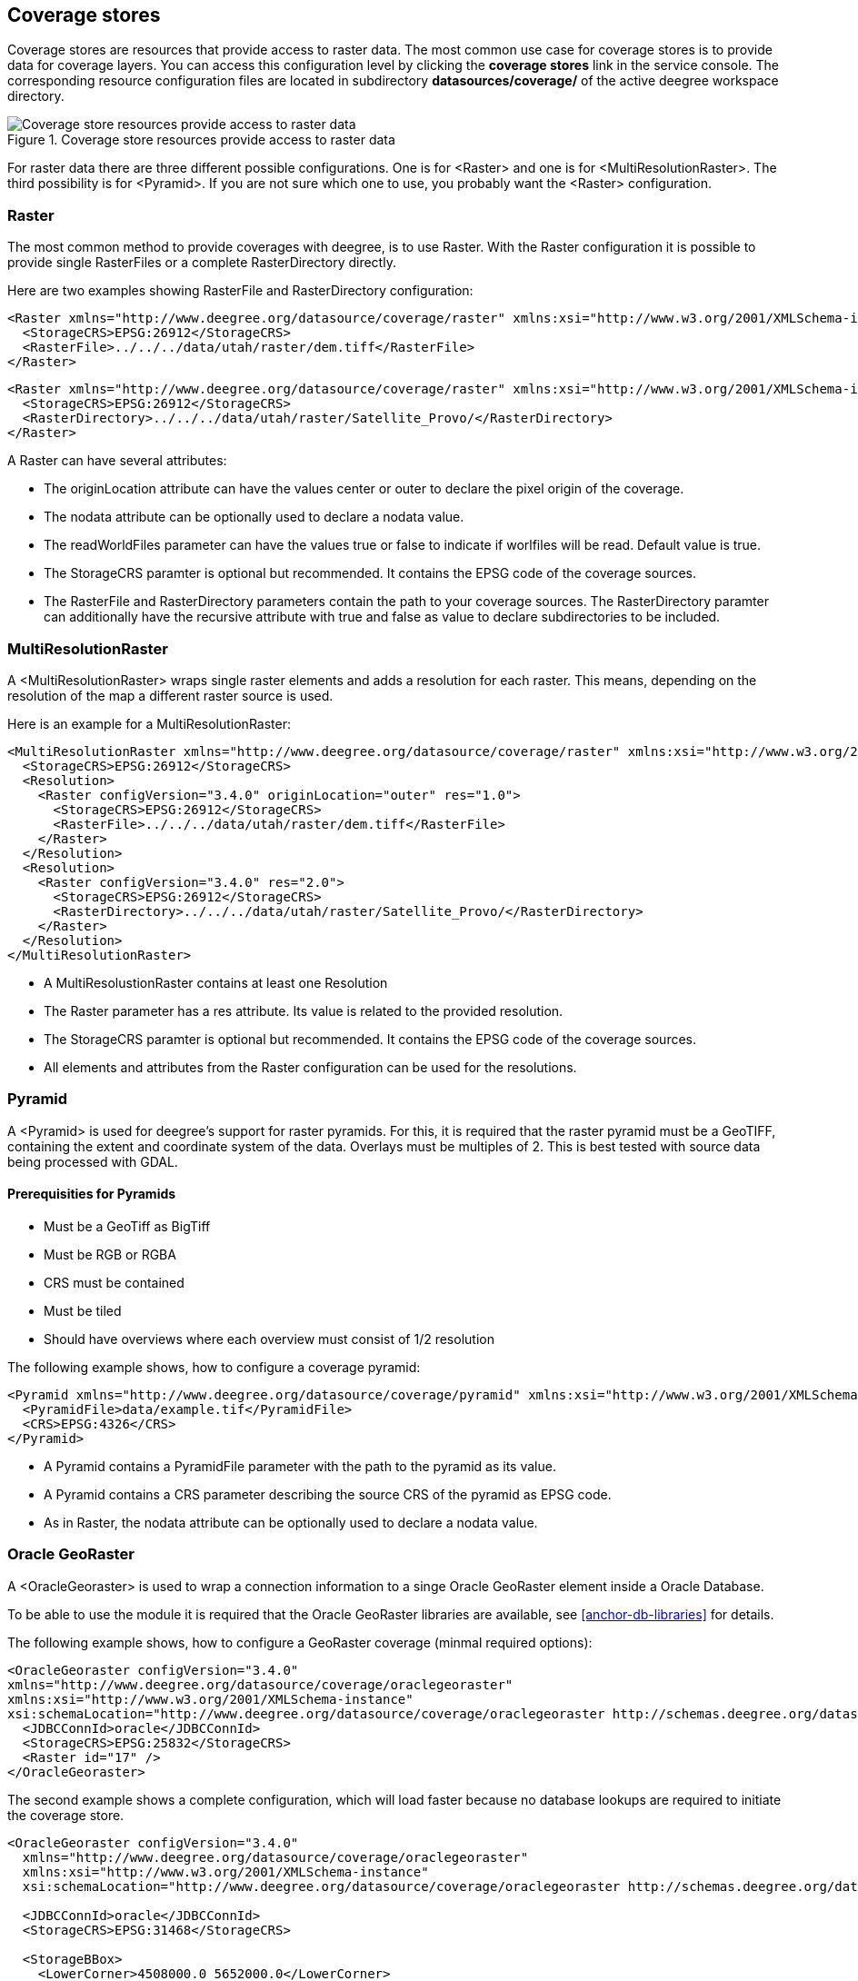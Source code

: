 [[anchor-configuration-coveragestore]]
== Coverage stores

Coverage stores are resources that provide access to raster data. The
most common use case for coverage stores is to provide data for coverage
layers. You can access this configuration level by clicking the
*coverage stores* link in the service console. The corresponding
resource configuration files are located in subdirectory
*datasources/coverage/* of the active deegree workspace directory.

.Coverage store resources provide access to raster data
image::workspace-overview-coverage.png[Coverage store resources provide access to raster data,scaledwidth=80.0%]

For raster data there are three different possible configurations. One
is for <Raster> and one is for <MultiResolutionRaster>. The third
possibility is for <Pyramid>. If you are not sure which one to use, you
probably want the <Raster> configuration.

=== Raster

The most common method to provide coverages with deegree, is to use
Raster. With the Raster configuration it is possible to provide single
RasterFiles or a complete RasterDirectory directly.

Here are two examples showing RasterFile and RasterDirectory
configuration:

[source,xml]
----
<Raster xmlns="http://www.deegree.org/datasource/coverage/raster" xmlns:xsi="http://www.w3.org/2001/XMLSchema-instance" xsi:schemaLocation="http://www.deegree.org/datasource/coverage/raster http://schemas.deegree.org/datasource/coverage/raster/3.0.0/raster.xsd" configVersion="3.4.0" originLocation="outer">
  <StorageCRS>EPSG:26912</StorageCRS>
  <RasterFile>../../../data/utah/raster/dem.tiff</RasterFile>
</Raster>
----

[source,xml]
----
<Raster xmlns="http://www.deegree.org/datasource/coverage/raster" xmlns:xsi="http://www.w3.org/2001/XMLSchema-instance" xsi:schemaLocation="http://www.deegree.org/datasource/coverage/raster http://schemas.deegree.org/datasource/coverage/raster/3.0.0/raster.xsd" configVersion="3.4.0" originLocation="outer">
  <StorageCRS>EPSG:26912</StorageCRS>
  <RasterDirectory>../../../data/utah/raster/Satellite_Provo/</RasterDirectory>
</Raster>
----

A Raster can have several attributes:

* The originLocation attribute can have the values center or outer to
declare the pixel origin of the coverage.
* The nodata attribute can be optionally used to declare a nodata value.
* The readWorldFiles parameter can have the values true or false to
indicate if worlfiles will be read. Default value is true.
* The StorageCRS paramter is optional but recommended. It contains the
EPSG code of the coverage sources.
* The RasterFile and RasterDirectory parameters contain the path to your
coverage sources. The RasterDirectory paramter can additionally have the
recursive attribute with true and false as value to declare
subdirectories to be included.

=== MultiResolutionRaster

A <MultiResolutionRaster> wraps single raster elements and adds a
resolution for each raster. This means, depending on the resolution of
the map a different raster source is used.

Here is an example for a MultiResolutionRaster:

[source,xml]
----
<MultiResolutionRaster xmlns="http://www.deegree.org/datasource/coverage/raster" xmlns:xsi="http://www.w3.org/2001/XMLSchema-instance" xsi:schemaLocation="http://www.deegree.org/datasource/coverage/raster http://schemas.deegree.org/datasource/coverage/raster/3.0.0/raster.xsd" configVersion="3.4.0" originLocation="outer">
  <StorageCRS>EPSG:26912</StorageCRS>
  <Resolution>
    <Raster configVersion="3.4.0" originLocation="outer" res="1.0">
      <StorageCRS>EPSG:26912</StorageCRS>
      <RasterFile>../../../data/utah/raster/dem.tiff</RasterFile>
    </Raster>
  </Resolution>
  <Resolution>
    <Raster configVersion="3.4.0" res="2.0">
      <StorageCRS>EPSG:26912</StorageCRS>
      <RasterDirectory>../../../data/utah/raster/Satellite_Provo/</RasterDirectory>
    </Raster>
  </Resolution>
</MultiResolutionRaster>
----

* A MultiResolustionRaster contains at least one Resolution
* The Raster parameter has a res attribute. Its value is related to the
provided resolution.
* The StorageCRS paramter is optional but recommended. It contains the
EPSG code of the coverage sources.
* All elements and attributes from the Raster configuration can be used
for the resolutions.

=== Pyramid

A <Pyramid> is used for deegree's support for raster pyramids. For this,
it is required that the raster pyramid must be a GeoTIFF, containing the
extent and coordinate system of the data. Overlays must be multiples of
2. This is best tested with source data being processed with GDAL.

==== Prerequisities for Pyramids

* Must be a GeoTiff as BigTiff
* Must be RGB or RGBA
* CRS must be contained
* Must be tiled
* Should have overviews where each overview must consist of 1/2
resolution

The following example shows, how to configure a coverage pyramid:

[source,xml]
----
<Pyramid xmlns="http://www.deegree.org/datasource/coverage/pyramid" xmlns:xsi="http://www.w3.org/2001/XMLSchema-instance" xsi:schemaLocation="http://www.deegree.org/datasource/coverage/pyramid http://schemas.deegree.org/datasource/coverage/raster/3.1.0/pyramid.xsd" configVersion="3.4.0">
  <PyramidFile>data/example.tif</PyramidFile>
  <CRS>EPSG:4326</CRS>
</Pyramid>
----

* A Pyramid contains a PyramidFile parameter with the path to the
pyramid as its value.
* A Pyramid contains a CRS parameter describing the source CRS of the
pyramid as EPSG code.
* As in Raster, the nodata attribute can be optionally used to declare a
nodata value.

=== Oracle GeoRaster

A <OracleGeoraster> is used to wrap a connection information to a singe
Oracle GeoRaster element inside a Oracle Database.

To be able to use the module it is required that the Oracle GeoRaster
libraries are available, see <<anchor-db-libraries>> for details.

The following example shows, how to configure a GeoRaster coverage
(minmal required options):

[source,xml]
----
<OracleGeoraster configVersion="3.4.0"
xmlns="http://www.deegree.org/datasource/coverage/oraclegeoraster"
xmlns:xsi="http://www.w3.org/2001/XMLSchema-instance"
xsi:schemaLocation="http://www.deegree.org/datasource/coverage/oraclegeoraster http://schemas.deegree.org/datasource/coverage/oraclegeoraster/3.4.0/oraclegeoraster.xsd">]
  <JDBCConnId>oracle</JDBCConnId>
  <StorageCRS>EPSG:25832</StorageCRS>
  <Raster id="17" />
</OracleGeoraster>
----

The second example shows a complete configuration, which will load
faster because no database lookups are required to initiate the coverage
store.

[source,xml]
----
<OracleGeoraster configVersion="3.4.0"
  xmlns="http://www.deegree.org/datasource/coverage/oraclegeoraster"
  xmlns:xsi="http://www.w3.org/2001/XMLSchema-instance"
  xsi:schemaLocation="http://www.deegree.org/datasource/coverage/oraclegeoraster http://schemas.deegree.org/datasource/coverage/oraclegeoraster/3.4.0/oraclegeoraster.xsd">

  <JDBCConnId>oracle</JDBCConnId>
  <StorageCRS>EPSG:31468</StorageCRS>

  <StorageBBox>
    <LowerCorner>4508000.0 5652000.0</LowerCorner>
    <UpperCorner>4518000.0 5642000.0</UpperCorner>
  </StorageBBox>

  <Raster id="17" maxLevel="7" rows="10000" columns="10000">
    <Table>RASTER</Table>
    <RDTTable>RASTER_RDT</RDTTable>
    <Column>IMAGE</Column>
  </Raster>

  <Bands>
    <RGB red="1" green="2" blue="3" />
  </Bands>
</OracleGeoraster>
----

If your GeoRaster coverage only consist in a greyscale coverage or you
only want to server a single band you could specifiy the following:

[source,xml]
----
<Bands>
<Single>1</Single>
</Bands>]
----

[width="100%",cols="20%,11%,7%,62%",options="header",]
|===
|Option |Cardinality |Value |Description
|_@id_ |1 |integer |Identifier of the specified Oracle GeoRaster
object

|_@maxLevel_ |0..1 |integer |The number of pyramid levels, specify
zero if no pyramid is available

|_@rows_ |0..1 |integer |Number of rows of the GeoRaster

|_@columns_ |0..1 |integer |Number of columns of the GeoRaster

|_<Table>_ |0..1 |String |Defines the name of table name which
contains the GeoRaster object

|_<RDTTable>_ |0..1 |String |The name of the corresponding raster data
table.

|_<Column>_ |0..1 |String |The column name of the _<Table>_ in which
the _SDO_GEORASTER_ is stored
|===
